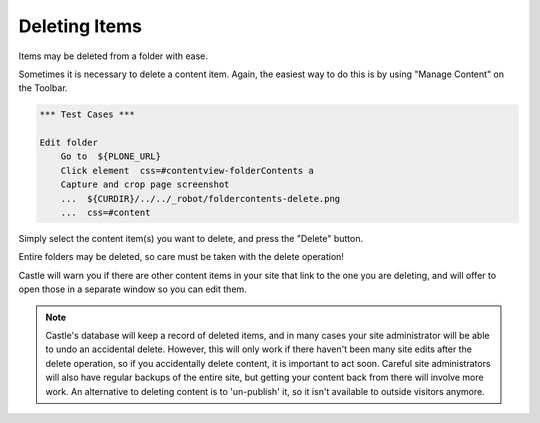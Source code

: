 Deleting Items
===================


Items may be deleted from a folder with ease.

Sometimes it is necessary to delete a content item. Again, the easiest way to do this is by using "Manage Content" on the Toolbar.

.. This immage can remain the same as the original

.. code:: robotframework
   :class: hidden

   *** Test Cases ***

   Edit folder
       Go to  ${PLONE_URL}
       Click element  css=#contentview-folderContents a
       Capture and crop page screenshot
       ...  ${CURDIR}/../../_robot/foldercontents-delete.png
       ...  css=#content

.. figure:: ../../_robot/foldercontents-delete.png
   :align: center
   :alt: deleting content

Simply select the content item(s) you want to delete, and press the "Delete" button.

Entire folders may be deleted, so care must be taken with the delete operation!

Castle will warn you if there are other content items in your site that link to the one you are deleting, and will offer to open those in a separate window so you can edit them.

.. note::

    Castle's database will keep a record of deleted items, and in many cases your site administrator will be able to undo an accidental delete.
    However, this will only work if there haven't been many site edits after the delete operation, so if you accidentally delete content, it is important to act soon. Careful site administrators will also have regular backups of the entire site, but getting your content back from there will involve more work. An alternative to deleting content is to 'un-publish' it, so it isn't available to outside visitors anymore.